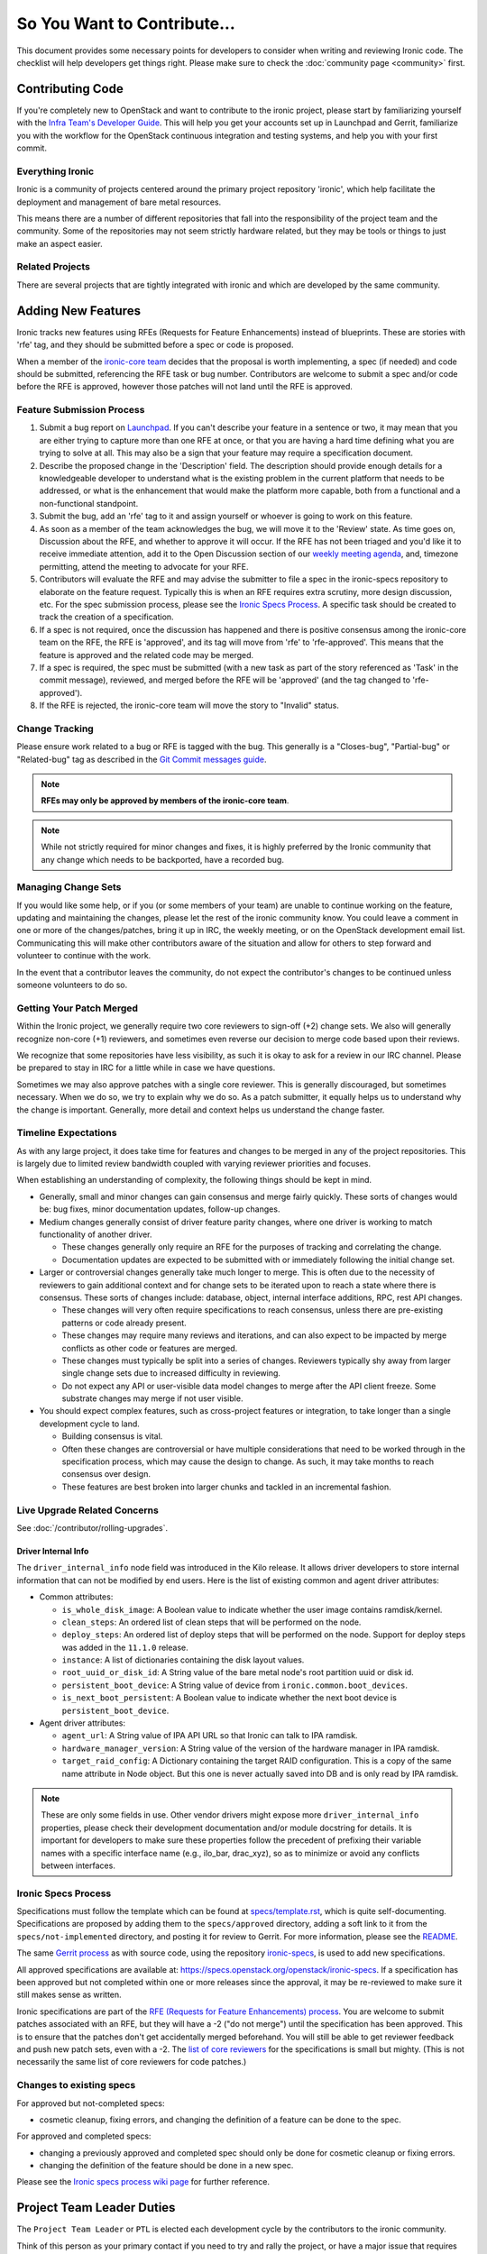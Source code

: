 .. _code-contribution-guide:

============================
So You Want to Contribute...
============================

This document provides some necessary points for developers to consider when
writing and reviewing Ironic code. The checklist will help developers get
things right. Please make sure to check the :doc:`community page <community>`
first.

Contributing Code
=================

If you're completely new to OpenStack and want to contribute to the ironic
project, please start by familiarizing yourself with the `Infra Team's Developer
Guide <https://docs.openstack.org/infra/manual/developers.html>`_. This will
help you get your accounts set up in Launchpad and Gerrit, familiarize you with
the workflow for the OpenStack continuous integration and testing systems, and
help you with your first commit.

Everything Ironic
-----------------

Ironic is a community of projects centered around the primary project
repository 'ironic', which help facilitate the deployment and management
of bare metal resources.

This means there are a number of different repositories that fall into
the responsibility of the project team and the community. Some of the
repositories may not seem strictly hardware related, but they may be tools
or things to just make an aspect easier.

Related Projects
----------------

There are several projects that are tightly integrated with ironic and
which are developed by the same community.

.. seealso::

   * :bifrost-doc:`Bifrost Documentation <>`
   * :ironic-inspector-doc:`Ironic Inspector Documentation <>`
   * :ironic-lib-doc:`Ironic Lib Documentation <>`
   * :ironic-python-agent-doc:`Ironic Python Agent (IPA) Documentation <>`
   * :python-ironicclient-doc:`Ironic Client Documentation <>`
   * :python-ironic-inspector-client-doc:`Ironic Inspector Client Documentation <>`

Adding New Features
===================

Ironic tracks new features using RFEs (Requests for Feature Enhancements)
instead of blueprints. These are stories with 'rfe' tag, and they should
be submitted before a spec or code is proposed.

When a member of the `ironic-core team <https://review.opendev.org/#/admin/groups/165,members>`_
decides that the proposal is worth implementing, a spec (if needed) and code
should be submitted, referencing the RFE task or bug number. Contributors
are welcome to submit a spec and/or code before the RFE is approved, however
those patches will not land until the RFE is approved.

Feature Submission Process
--------------------------

#. Submit a bug report on `Launchpad
   <https://bugs.launchpad.net/ironic/+bugs>`_.
   If you can't describe your feature in a sentence or two, it may mean that
   you are either trying to capture more than one RFE at once, or that you are
   having a hard time defining what you are trying to solve at all. This may
   also be a sign that your feature may require a specification document.

#. Describe the proposed change in the 'Description' field. The
   description should provide enough details for a knowledgeable developer to
   understand what is the existing problem in the current platform that needs
   to be addressed, or what is the enhancement that would make the platform
   more capable, both from a functional and a non-functional standpoint.

#. Submit the bug, add an 'rfe' tag to it and assign yourself or whoever is
   going to work on this feature.

#. As soon as a member of the team acknowledges the bug,
   we will move it to the 'Review' state. As time goes on, Discussion
   about the RFE, and whether to approve it will occur. If the RFE has not
   been triaged and you'd like it to receive immediate attention, add it to
   the Open Discussion section of our
   `weekly meeting agenda <https://wiki.openstack.org/wiki/Meetings/Ironic>`_,
   and, timezone permitting, attend the meeting to advocate for your RFE.

#. Contributors will evaluate the RFE and may advise the submitter to file a
   spec in the ironic-specs repository to elaborate on the feature request.
   Typically this is when an RFE requires extra scrutiny, more design
   discussion, etc. For the spec submission process, please see the
   `Ironic Specs Process`_. A specific task should be created to track the
   creation of a specification.

#. If a spec is not required, once the discussion has happened and there is
   positive consensus among the ironic-core team on the RFE, the RFE is
   'approved', and its tag will move from 'rfe' to 'rfe-approved'. This means
   that the feature is approved and the related code may be merged.

#. If a spec is required, the spec must be submitted (with a new task as part
   of the story referenced as 'Task' in the commit message), reviewed, and merged
   before the RFE will be 'approved' (and the tag changed to 'rfe-approved').

#. If the RFE is rejected, the ironic-core team will move the story to
   "Invalid" status.

Change Tracking
---------------

Please ensure work related to a bug or RFE is tagged with the bug. This
generally is a "Closes-bug", "Partial-bug" or "Related-bug" tag as described
in the
`Git Commit messages guide <https://wiki.openstack.org/wiki/GitCommitMessages#Including_external_references>`_.

.. note:: **RFEs may only be approved by members of the ironic-core team**.

.. note:: While not strictly required for minor changes and fixes,
          it is highly preferred by the Ironic community that any change
          which needs to be backported, have a recorded bug.

Managing Change Sets
--------------------

If you would like some help, or if you (or some members of your team)
are unable to continue working on the feature, updating and
maintaining the changes, please let the rest of the ironic community
know. You could leave a comment in one or more of the
changes/patches, bring it up in IRC, the weekly meeting,
or on the OpenStack development email list.
Communicating this will make other contributors aware of the
situation and allow for others to step forward and volunteer to
continue with the work.

In the event that a contributor leaves the community, do not expect
the contributor's changes to be continued unless someone volunteers
to do so.

Getting Your Patch Merged
-------------------------

Within the Ironic project, we generally require two core reviewers to
sign-off (+2) change sets. We also will generally recognize non-core (+1)
reviewers, and sometimes even reverse our decision to merge code based upon their reviews.

We recognize that some repositories have less visibility, as such it is okay
to ask for a review in our IRC channel. Please be prepared to stay in IRC
for a little while in case we have questions.

Sometimes we may also approve patches with a single core reviewer.
This is generally discouraged, but sometimes necessary. When we do so,
we try to explain why we do so. As a patch submitter, it equally helps us
to understand why the change is important. Generally, more detail and context
helps us understand the change faster.

Timeline Expectations
---------------------

As with any large project, it does take time for features and changes to be
merged in any of the project repositories. This is largely due to limited
review bandwidth coupled with varying reviewer priorities and focuses.

When establishing an understanding of complexity, the following things should
be kept in mind.

* Generally, small and minor changes can gain consensus and merge fairly
  quickly. These sorts of changes would be: bug fixes, minor documentation
  updates, follow-up changes.

* Medium changes generally consist of driver feature parity changes,
  where one driver is working to match functionality of another driver.

  * These changes generally only require an RFE for the purposes of
    tracking and correlating the change.
  * Documentation updates are expected to be submitted with or immediately
    following the initial change set.

* Larger or controversial changes generally take much longer to merge.
  This is often due to the necessity of reviewers to gain additional
  context and for change sets to be iterated upon to reach a state
  where there is consensus. These sorts of changes include: database,
  object, internal interface additions, RPC, rest API changes.

  * These changes will very often require specifications to reach
    consensus, unless there are pre-existing patterns or code already
    present.
  * These changes may require many reviews and iterations, and can
    also expect to be impacted by merge conflicts as other code or
    features are merged.
  * These changes must typically be split into a series of changes.
    Reviewers typically shy away from larger single change sets due
    to increased difficulty in reviewing.
  * Do not expect any API or user-visible data model changes to merge
    after the API client freeze. Some substrate changes may merge if
    not user visible.

* You should expect complex features, such as cross-project features
  or integration, to take longer than a single development cycle to land.

  * Building consensus is vital.
  * Often these changes are controversial or have multiple
    considerations that need to be worked through in the specification
    process, which may cause the design to change. As such, it may
    take months to reach consensus over design.
  * These features are best broken into larger chunks and tackled
    in an incremental fashion.

Live Upgrade Related Concerns
-----------------------------

See :doc:`/contributor/rolling-upgrades`.

Driver Internal Info
~~~~~~~~~~~~~~~~~~~~
The ``driver_internal_info`` node field was introduced in the Kilo release. It allows
driver developers to store internal information that can not be modified by end users.
Here is the list of existing common and agent driver attributes:

* Common attributes:

  * ``is_whole_disk_image``: A Boolean value to indicate whether the user image contains ramdisk/kernel.
  * ``clean_steps``: An ordered list of clean steps that will be performed on the node.
  * ``deploy_steps``: An ordered list of deploy steps that will be performed on the node. Support for
    deploy steps was added in the ``11.1.0`` release.
  * ``instance``: A list of dictionaries containing the disk layout values.
  * ``root_uuid_or_disk_id``: A String value of the bare metal node's root partition uuid or disk id.
  * ``persistent_boot_device``: A String value of device from ``ironic.common.boot_devices``.
  * ``is_next_boot_persistent``: A Boolean value to indicate whether the next boot device is
    ``persistent_boot_device``.

* Agent driver attributes:

  * ``agent_url``: A String value of IPA API URL so that Ironic can talk to IPA
    ramdisk.
  * ``hardware_manager_version``: A String value of the version of the hardware
    manager in IPA ramdisk.
  * ``target_raid_config``: A Dictionary containing the target RAID
    configuration. This is a copy of the same name attribute in Node object.
    But this one is never actually saved into DB and is only read by IPA ramdisk.

.. note::

    These are only some fields in use. Other vendor drivers might expose more ``driver_internal_info``
    properties, please check their development documentation and/or module docstring for details.
    It is important for developers to make sure these properties follow the precedent of prefixing their
    variable names with a specific interface name (e.g., ilo_bar, drac_xyz), so as to minimize or avoid
    any conflicts between interfaces.


Ironic Specs Process
--------------------

Specifications must follow the template which can be found at
`specs/template.rst <https://opendev.org/openstack/ironic-specs/src/branch/
master/specs/template.rst>`_, which is quite self-documenting. Specifications are
proposed by adding them to the ``specs/approved`` directory, adding a soft link
to it from the ``specs/not-implemented`` directory, and posting it for
review to Gerrit. For more information, please see the `README <https://git.
openstack.org/cgit/openstack/ironic-specs/tree/README.rst>`_.

The same `Gerrit process
<https://docs.openstack.org/infra/manual/developers.html>`_ as with source code,
using the repository `ironic-specs <https://opendev.org/openstack/
ironic-specs/>`_, is used to add new specifications.

All approved specifications are available at:
https://specs.openstack.org/openstack/ironic-specs. If a specification has
been approved but not completed within one or more releases since the
approval, it may be re-reviewed to make sure it still makes sense as written.

Ironic specifications are part of the `RFE (Requests for Feature Enhancements)
process <#adding-new-features>`_.
You are welcome to submit patches associated with an RFE, but they will have
a -2 ("do not merge") until the specification has been approved. This is to
ensure that the patches don't get accidentally merged beforehand. You will
still be able to get reviewer feedback and push new patch sets, even with a -2.
The `list of core reviewers <https://review.opendev.org/#/admin/groups/352,
members>`_ for the specifications is small but mighty. (This is not
necessarily the same list of core reviewers for code patches.)

Changes to existing specs
-------------------------

For approved but not-completed specs:

- cosmetic cleanup, fixing errors, and changing the definition of a feature
  can be done to the spec.

For approved and completed specs:

- changing a previously approved and completed spec should only be done
  for cosmetic cleanup or fixing errors.
- changing the definition of the feature should be done in a new spec.


Please see the `Ironic specs process wiki page <https://wiki.openstack.org/
wiki/Ironic/Specs_Process>`_ for further reference.

Project Team Leader Duties
==========================

The ``Project Team Leader`` or ``PTL`` is elected each development
cycle by the contributors to the ironic community.

Think of this person as your primary contact if you need to try and
rally the project, or have a major issue that requires attention.

They serve a role that is mainly oriented towards trying to drive the
technical discussion forward and managing the idiosyncrasies of the project.
With this responsibility, they are considered a "public face" of the project
and are generally obliged to try and provide "project updates" and outreach
communication.

All common PTL duties are enumerated here in the `PTL guide <https://docs.openstack.org/project-team-guide/ptl.html>`_.

Tasks like release management or preparation for a release are generally
delegated with-in the team. Even outreach can be delegated, and specifically
there is no rule stating that any member of the community can't propose a
release, clean-up release notes or documentation, or even get on the occasional
stage.
